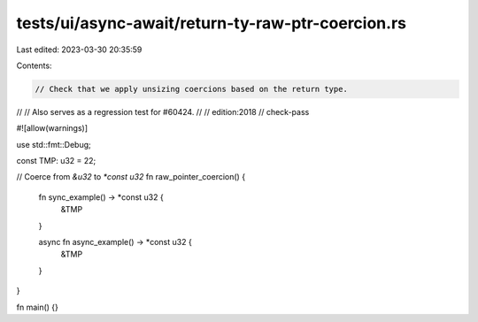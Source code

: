 tests/ui/async-await/return-ty-raw-ptr-coercion.rs
==================================================

Last edited: 2023-03-30 20:35:59

Contents:

.. code-block:: rs

    // Check that we apply unsizing coercions based on the return type.
//
// Also serves as a regression test for #60424.
//
// edition:2018
// check-pass

#![allow(warnings)]

use std::fmt::Debug;

const TMP: u32 = 22;

// Coerce from `&u32` to `*const u32`
fn raw_pointer_coercion() {
    fn sync_example() -> *const u32 {
        &TMP
    }

    async fn async_example() -> *const u32 {
        &TMP
    }
}

fn main() {}


